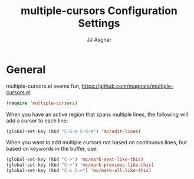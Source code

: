 #+TITLE:  multiple-cursors Configuration Settings
#+AUTHOR: JJ Asghar
#+EMAIL:  jjasghar@gmail.com


* General

multiple-cursors.el seems fun, https://github.com/magnars/multiple-cursors.el.

#+begin_src emacs-lisp :tangle yes
(require 'multiple-cursors)
#+end_src

When you have an active region that spans multiple lines, the following will add a cursor to each line:

#+begin_src emacs-lisp :tangle yes
(global-set-key (kbd "C-S-m C-S-m") 'mc/edit-lines)
#+end_src

When you want to add multiple cursors not based on continuous lines, but based on keywords in the buffer, use:

#+begin_src emacs-lisp :tangle yes
(global-set-key (kbd "C->") 'mc/mark-next-like-this)
(global-set-key (kbd "C-<") 'mc/mark-previous-like-this)
(global-set-key (kbd "C-c C-<") 'mc/mark-all-like-this)
#+end_src
